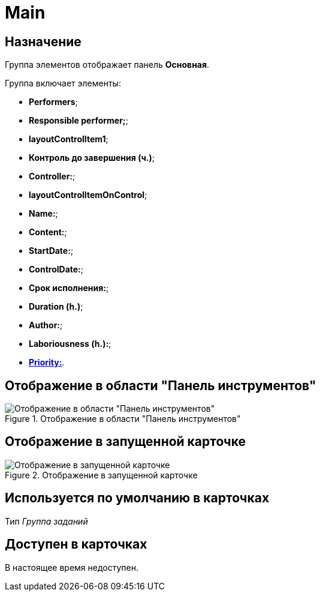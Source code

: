 = Main

== Назначение

Группа элементов отображает панель *Основная*.

.Группа включает элементы:
* *Performers*;
* *Responsible performer;*;
* *layoutControlItem1*;
* *Контроль до завершения (ч.)*;
* *Controller:*;
* *layoutControlItemOnControl*;
* *Name:*;
* *Content:*;
* *StartDate:*;
* *ControlDate:*;
* *Срок исполнения:*;
* *Duration (h.)*;
* *Author:*;
* *Laboriousness (h.):*;
* xref:layouts/ctrl/priority.adoc[*Priority:*].

== Отображение в области "Панель инструментов"

.Отображение в области "Панель инструментов"
image::primary-control.png[Отображение в области "Панель инструментов"]

== Отображение в запущенной карточке

.Отображение в запущенной карточке
image::primary.png[Отображение в запущенной карточке]

== Используется по умолчанию в карточках

Тип _Группа заданий_

== Доступен в карточках

В настоящее время недоступен.

